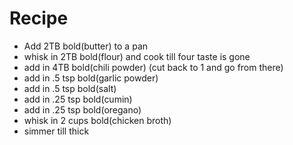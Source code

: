 * Recipe
  - Add 2TB bold(butter) to a pan
  - whisk in 2TB bold(flour) and cook till four taste is gone
  - add in 4TB bold(chili powder)  (cut back to 1 and go from there)
  - add in .5 tsp bold(garlic powder)
  - add in .5 tsp bold(salt)
  - add in .25 tsp bold(cumin)
  - add in .25 tsp bold(oregano)
  - whisk in 2 cups bold(chicken broth)
  - simmer till thick
